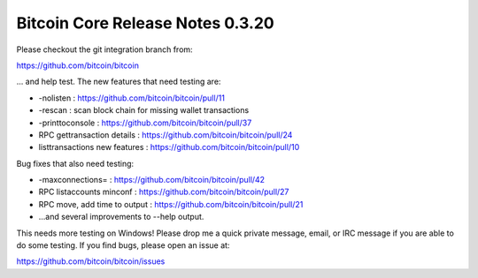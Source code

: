 Bitcoin Core Release Notes 0.3.20
=================================

Please checkout the git integration branch from:

https://github.com/bitcoin/bitcoin

... and help test. The new features that need testing are:

-  -nolisten : https://github.com/bitcoin/bitcoin/pull/11
-  -rescan : scan block chain for missing wallet transactions
-  -printtoconsole : https://github.com/bitcoin/bitcoin/pull/37
-  RPC gettransaction details :
   https://github.com/bitcoin/bitcoin/pull/24
-  listtransactions new features :
   https://github.com/bitcoin/bitcoin/pull/10

Bug fixes that also need testing:

-  -maxconnections= : https://github.com/bitcoin/bitcoin/pull/42
-  RPC listaccounts minconf : https://github.com/bitcoin/bitcoin/pull/27
-  RPC move, add time to output :
   https://github.com/bitcoin/bitcoin/pull/21
-  ...and several improvements to --help output.

This needs more testing on Windows! Please drop me a quick private
message, email, or IRC message if you are able to do some testing. If
you find bugs, please open an issue at:

https://github.com/bitcoin/bitcoin/issues
